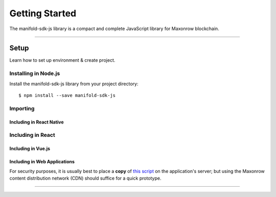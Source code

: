 .. _start:

***************
Getting Started
***************

| The manifold-sdk-js library is a compact and complete JavaScript library for Maxonrow blockchain.

-----

Setup
#####

Learn how to set up environment & create project.

Installing in Node.js
---------------------

Install the manifold-sdk-js library from your project directory::

   $ npm install --save manifold-sdk-js

Importing
---------

.. code-block:: javascript
    :caption: *JavaScript (ES3)*

    var manifold = require('manifold-sdk-js');

.. code-block:: javascript
    :caption: *JavaScript (ES5 or ES6)*

    const manifold = require('manifold-sdk-js');

.. code-block:: javascript
    :caption: *JavaScript (ES6) / TypeScript*


    import { manifold } from 'manifold-sdk-js';

Including in React Native
"""""""""""""""""""""""""

.. code-block:: javascript
    :caption: *JavaScript (ES6) / TypeScript*

    import { manifold } from 'manifold-sdk-js';

Including in React
------------------

.. code-block:: javascript
    :caption: *JavaScript (ES6) / TypeScript*

    import { manifold } from 'manifold-sdk-js';

Including in Vue.js
"""""""""""""""""""

.. code-block:: javascript
    :caption: *JavaScript (ES6) / TypeScript*

    import { manifold } from 'manifold-sdk-js';

Including in Web Applications
"""""""""""""""""""""""""""""

For security purposes, it is usually best to place a **copy** of `this script`_ on
the application's server; but using the Maxonrow content distribution network (CDN) 
should suffice for a quick prototype.

.. code-block:: html
    :caption: *HTML*

    <!-- This exposes the library as a global variable: manifold -->
    <script src="https://cdn.maxonrow.com/scripts/manifold-sdk-js-v1.min.js"
            charset="utf-8"
            type="text/javascript">
    </script>

-----


.. _npm is installed: https://nodejs.org/en/
.. _this script: https://cdn.ethers.io/scripts/ethers-v4.min.js


